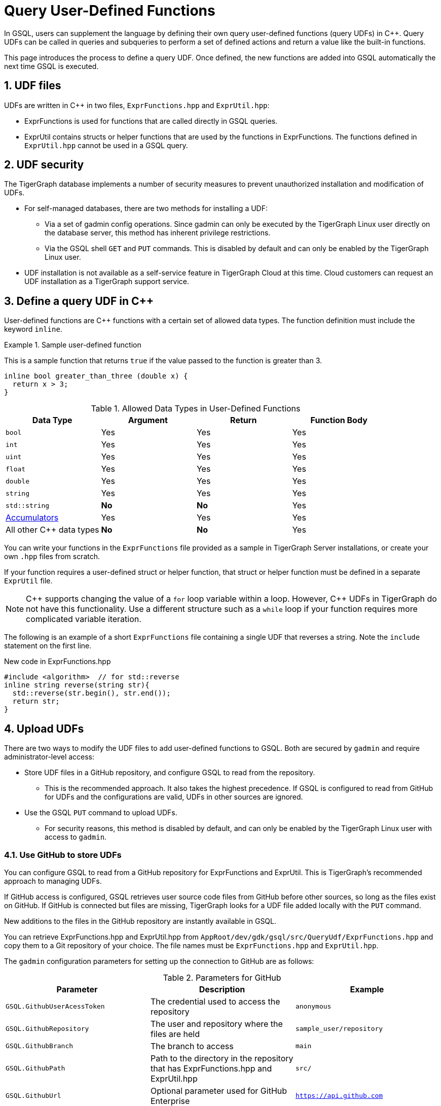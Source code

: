 = Query User-Defined Functions
:pp: {plus}{plus}
:sectnums:
:description: Instructions to define UDFs in the GSQL Query language.

In GSQL, users can supplement the language by defining their own query user-defined functions (query UDFs) in C{pp}.
Query UDFs can be called in queries and subqueries to perform a set of defined actions and return a value like the built-in functions.

This page introduces the process to define a query UDF.
Once defined, the new functions are added into GSQL automatically the next time GSQL is executed.

== UDF files

UDFs are written in C{pp} in two files, `ExprFunctions.hpp` and `ExprUtil.hpp`:

* ExprFunctions is used for functions that are called directly in GSQL queries.
* ExprUtil contains structs or helper functions that are used by the functions in ExprFunctions.
The functions defined in `ExprUtil.hpp` cannot be used in a GSQL query.

== UDF security

The TigerGraph database implements a number of security measures to prevent unauthorized installation and modification of UDFs.

* For self-managed databases, there are two methods for installing a UDF:
** Via a set of gadmin config operations.
Since gadmin can only be executed by the TigerGraph Linux user directly on the database server, this method has inherent privilege restrictions.
** Via the GSQL shell `GET` and `PUT` commands.
This is disabled by default and can only be enabled by the TigerGraph Linux user.
* UDF installation is not available as a self-service feature in TigerGraph Cloud at this time.
Cloud customers can request an UDF installation as a TigerGraph support service.

[#_define_a_query_udf_in_cpp]
== Define a query UDF in C{pp}

User-defined functions are C{pp} functions with a certain set of allowed data types.
The function definition must include the keyword `inline`.

.Sample user-defined function
====
This is a sample function that returns `true` if the value passed to the function is greater than 3.
[source,c++]
----
inline bool greater_than_three (double x) {
  return x > 3;
}
----
====

[header=true]
.Allowed Data Types in User-Defined Functions
|===
|Data Type | Argument | Return | Function Body

| `bool` | Yes | Yes | Yes
| `int` | Yes | Yes | Yes
| `uint` | Yes | Yes | Yes
| `float` | Yes | Yes | Yes
| `double` | Yes | Yes | Yes
| `string` | Yes | Yes | Yes
| `std::string` | *No* | *No* | Yes
| xref:accumulators.adoc[Accumulators] | Yes | Yes | Yes

| All other C{pp} data types | *No* | *No* | Yes
|===

You can write your functions in the `ExprFunctions` file provided as a sample in TigerGraph Server installations, or create your own `.hpp` files from scratch.

If your function requires a user-defined struct or helper function, that struct or helper function must be defined in a separate `ExprUtil` file.

[NOTE]
C{pp} supports changing the value of a `for` loop variable within a loop.
However, C{pp} UDFs in TigerGraph do not have this functionality.
Use a different structure such as a `while` loop if your function requires more complicated variable iteration.

The following is an example of a short `ExprFunctions` file containing a single UDF that reverses a string. Note the `include` statement on the first line.

.New code in ExprFunctions.hpp

[source,c++]
----
#include <algorithm>  // for std::reverse
inline string reverse(string str){
  std::reverse(str.begin(), str.end());
  return str;
}
----

== Upload UDFs

There are two ways to modify the UDF files to add user-defined functions to GSQL.
Both are secured by `gadmin` and require administrator-level access:

* Store UDF files in a GitHub repository, and configure GSQL to read from the repository.
** This is the recommended approach.
It also takes the highest precedence.
If GSQL is configured to read from GitHub for UDFs and the configurations are valid, UDFs in other sources are ignored.
* Use the GSQL `PUT` command to upload UDFs.
** For security reasons, this method is disabled by default, and can only be enabled by the TigerGraph Linux user with access to `gadmin`.

=== Use GitHub to store UDFs

You can configure GSQL to read from a GitHub repository for ExprFunctions and ExprUtil.
This is TigerGraph's recommended approach to managing UDFs.

If GitHub access is configured, GSQL retrieves user source code files from GitHub before other sources, so long as the files exist on GitHub.
If GitHub is connected but files are missing, TigerGraph looks for a UDF file added locally with the `PUT` command.

New additions to the files in the GitHub repository are instantly available in GSQL.

You can retrieve ExprFunctions.hpp and ExprUtil.hpp from `AppRoot/dev/gdk/gsql/src/QueryUdf/ExprFunctions.hpp` and copy them to a Git repository of your choice.
The file names must be `ExprFunctions.hpp` and `ExprUtil.hpp`.

The `gadmin` configuration parameters for setting up the connection to GitHub are as follows:

[header=true]
.Parameters for GitHub
|===
|Parameter | Description | Example

| `GSQL.GithubUserAcessToken` | The credential used to access the repository | `anonymous`
| `GSQL.GithubRepository` | The user and repository where the files are held | `sample_user/repository`
| `GSQL.GithubBranch`  | The branch to access | `main`
| `GSQL.GithubPath` | Path to the directory in the repository that has ExprFunctions.hpp and ExprUtil.hpp | `src/`
| `GSQL.GithubUrl` | Optional parameter used for GitHub Enterprise | `https://api.github.com`
|===

Use the xref:tigergraph-server:system-management:management-commands.adoc#_gadmin_config_set[`gadmin config set`] command to configure the aforementioned parameters to connect GSQL to the GitHub repository hosting your files.

The following is an example configuration.
Remember to run `gadmin config apply` after changing the parameters.
If GSQL is already running, run `gadmin restart all` to restart GSQL before the UDFs become available.

[source]
----
gadmin config set GSQL.GithubUserAcessToken anonymous
gadmin config set GSQL.GithubRepository tigergraph/ecosys
gadmin config set GSQL.GithubBranch demo_github
gadmin config set GSQL.GithubPath sample_code/src
gadmin config apply
----

After the parameters are successfully configured, you can access your UDFs in new queries right away.

=== Upload UDFs with GSQL `PUT` command
TigerGraph offers the ability to upload UDFs directly from GSQL using the `PUT` command.
This command is securely managed by xref:tigergraph-server:system-management:management-commands.adoc[ the management tool `gadmin`] and is disabled by default, requiring a Tigergraph Linux user with gadmin access to enable it.
After making modifications to your UDF files, it is recommended that you disable the ability to upload UDF files using `PUT` until you need to modify the files again

==== Enable uploading UDFs through GSQL

Run the following command to enable uploading query UDFs through the GSQL `PUT` command:

[source.wrap,console]
----
$ gadmin config set GSQL.UDF.EnablePutExpr true
$ gadmin config apply
$ gadmin restart gsql
----

==== Modify current query UDF file

Use the `GET ExprFunctions` command in GSQL to copy the current set of functions into a local file.
The path can be absolute or relative to your current directory, but the file extension must be `.hpp`:

[source,gsql]
----
GSQL > GET ExprFunctions TO "/example/path/to/ExprFunctions.hpp"
GSQL > GET ExprFunctions TO "./ExprFunctions.hpp"

----

If your query UDF requires a user-defined struct or helper function, also use the `GET ExprUtil` command to download the current `ExprUtil` file:

[source,gsql]
----
GSQL > GET ExprUtil TO "/example/path/ExprUtil.hpp"
----

==== Define your function

Write your function in ExprFunctions and any helper functions in ExprUtil as described in <<_define_a_query_udf_in_cpp>>.

==== Upload the updated query UDF file

After you have defined the function, use the `PUT` command to upload the files you modified.

[source,gsql]
----
GSQL > PUT ExprFunctions FROM "/path/to/udf_file.hpp"
PUT ExprFunctions successfully.
GSQL > PUT ExprUtil FROM "/path/to/utils_file.hpp"
PUT ExprUtil successfully.
----

The `PUT` command automatically uploads the files in all nodes in a cluster and updates all existing files.

Once the files are stored, you can call the UDFs in a query the next time GSQL is executed.
This includes the next time you start the GSQL shell or execute GSQL scripts from a bash shell.
If you are using GraphStudio, you can use the queries without needing to refresh the page.

.Example of a GSQL query that uses the UDF
[source,gsql]
----
CREATE QUERY udf_example() FOR GRAPH Minimal_Net {
  DOUBLE x;
  BOOL y;

  x = 3.5;
  PRINT greater_than_three(x);
  y = greater_than_three(2.5);
  PRINT y;
}
----

== Example

Suppose you are working in a distributed environment and want to add a function `rng()` that that returns a random double between 0 and 1.
In this example, suppose you want to modify the ExprFunctions file locally rather than using GitHub.

Start by enabling uploading query UDFs with the `PUT` command:

[.wrap,console]
----
$ gadmin config set GSQL.UDF.EnablePutExpr true
$ gadmin config apply
$ gadmin restart gsql
----

After enabling, download the current UDF file with the `GET` command.
In this example, we place our download in the current working directory and use the name `udf.hpp` in contrast to above, where it was named `ExprFunctions.hpp`, to illustrate the flexibility of the naming scheme.

[source,gsql]
----
GSQL > GET ExprFunctions TO "./udf.hpp"
----

In the downloaded file, add the function definition for the `rng()` function.

.udf.hpp
[source.wrap,c++]
----
inline double rng() {
    std::random_device rd;
    std::mt19937 gen(rd());
    std::uniform_real_distribution < double > distribution(0.0, 1.0);
    return distribution(gen);
    }
----

After adding your query, use the `PUT` command to store the file in all nodes in a cluster:

[source,gsql]
----
GSQL > PUT ExprFunctions FROM "./udf.hpp"
PUT ExprFunctions successfully.
----

The file has been stored and the UDF has now been added to GSQL.
You can add it to a query, then run the commands `INSTALL QUERY` and `RUN QUERY` to test the `rng()` function.

After making modifications, you should disable the ability to upload UDFs to secure your server:

[.wrap,console]
----
$ gadmin config set GSQL.UDF.EnablePutExpr false
$ gadmin config apply
$ gadmin restart gsql
----


